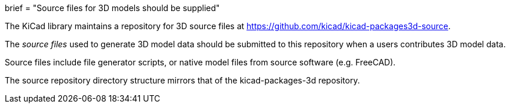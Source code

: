 +++
brief = "Source files for 3D models should be supplied"
+++

The KiCad library maintains a repository for 3D source files at link:https://github.com/kicad/kicad-packages3d-source[https://github.com/kicad/kicad-packages3d-source].

The _source files_ used to generate 3D model data should be submitted to this repository when a users contributes 3D model data.

Source files include file generator scripts, or native model files from source software (e.g. FreeCAD).

The source repository directory structure mirrors that of the kicad-packages-3d repository.